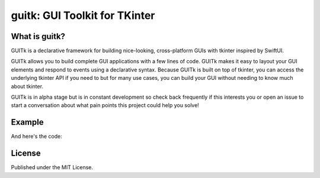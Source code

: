 guitk: GUI Toolkit for TKinter
==============================

What is guitk?
------------------


GUITk is a declarative framework for building nice-looking, cross-platform GUIs with tkinter inspired by SwiftUI.

GUITk allows you to build complete GUI applications with a few lines of code. GUITk makes it easy to layout your GUI elements and respond to events using a declarative syntax. Because GUITk is built on top of tkinter, you can access the underlying tkinter API if you need to but for many use cases, you can build your GUI without needing to know much about tkinter.

GUITk is in alpha stage but is in constant development so check back frequently if this interests you or open an issue to start a conversation about what pain points this project could help you solve!

Example
--------
.. image:: https://raw.githubusercontent.com/RhetTbull/guitk/main/examples/hello.py.png

And here's the code:

.. code-block:: python
    """Simple Hello World example using guitk """

    import guitk as ui


    # subclass guitk.Window as the starting point for your app's main window
    class HelloWindow(ui.Window):
        def config(self):
            """Configure the window"""

            # set the window title
            self.title = "Hello, World"

            # define a layout for the window
            # the layout manager will automatically add widgets to the window
            with ui.HLayout():
                ui.Label("What's your name?")
                ui.Entry(key="name")
                ui.Button("Ok")

        @ui.on(key="Ok")
        def on_ok(self, event: ui.Event):
            """Handle the Ok button click"""
            print("Hello, ", self.get("name").value)


    # run your event loop
    if __name__ == "__main__":
        HelloWindow().run()

License
-------
Published under the MIT License.

